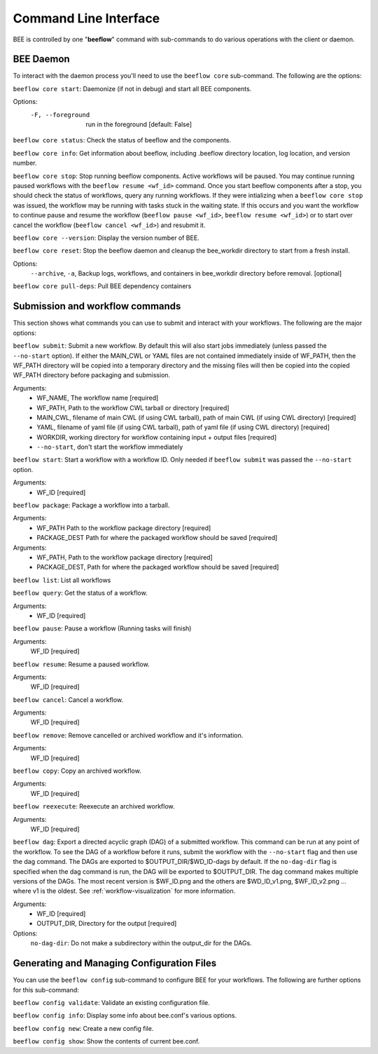 .. _command-line-interface:

Command Line Interface
**********************

BEE is controlled by one "**beeflow**" command with sub-commands to do various operations with the client or daemon.

BEE Daemon
============

To interact with the daemon process you'll need to use the ``beeflow core`` sub-command. The following are the options:

``beeflow core start``: Daemonize (if not in debug) and start all BEE components.

Options:
  -F, --foreground  run in the foreground  [default: False]


``beeflow core status``: Check the status of beeflow and the components.

``beeflow core info``: Get information about beeflow, including .beeflow directory location, log location, and version number.

``beeflow core stop``: Stop running beeflow components. Active workflows will be paused. You may continue running paused workflows with the ``beeflow resume <wf_id>`` command. Once you start beeflow components after a stop, you should check the status of workflows, query any running workflows. If they were intializing when a ``beeflow core stop`` was issued, the workflow may be running with tasks stuck in the waiting state. If this occurs and you want the workflow to continue pause and resume the workflow (``beeflow pause <wf_id>``, ``beeflow resume <wf_id>``) or to start over cancel the workflow (``beeflow cancel <wf_id>``) and resubmit it.

``beeflow core --version``: Display the version number of BEE.

``beeflow core reset``: Stop the beeflow daemon and cleanup the bee_workdir directory to start from a fresh install.

Options:
   ``--archive``, ``-a``, Backup logs, workflows, and containers in bee_workdir directory before removal. [optional]

``beeflow core pull-deps``: Pull BEE dependency containers


Submission and workflow commands
================================

This section shows what commands you can use to submit and interact with your workflows. The following are the major options:

``beeflow submit``: Submit a new workflow. By default this will also start
jobs immediately (unless passed the ``--no-start`` option). If either the MAIN_CWL or YAML
files are not contained immediately inside of WF_PATH, then the WF_PATH directory will
be copied into a temporary directory and the missing files will then be copied
into the copied WF_PATH directory before packaging and submission.

Arguments:
  - WF_NAME, The workflow name  [required]
  - WF_PATH, Path to the workflow CWL tarball or directory  [required]
  - MAIN_CWL, filename of main CWL (if using CWL tarball), path of main CWL (if using CWL directory) [required]
  - YAML, filename of yaml file (if using CWL tarball), path of yaml file (if using CWL directory) [required]
  - WORKDIR, working directory for workflow containing input + output files [required]
  - ``--no-start``, don't start the workflow immediately

``beeflow start``: Start a workflow with a workflow ID. Only needed if
``beeflow submit`` was passed the ``--no-start`` option.

Arguments:
  - WF_ID  [required]

``beeflow package``: Package a workflow into a tarball.

Arguments:
  - WF_PATH       Path to the workflow package directory  [required]
  - PACKAGE_DEST  Path for where the packaged workflow should be saved [required]


Arguments:
  - WF_PATH,       Path to the workflow package directory  [required]
  - PACKAGE_DEST,  Path for where the packaged workflow should be saved [required]

``beeflow list``: List all workflows

``beeflow query``: Get the status of a workflow.

Arguments:
  - WF_ID  [required]

``beeflow pause``: Pause a workflow (Running tasks will finish)

Arguments:
  WF_ID  [required]

``beeflow resume``: Resume a paused workflow.

Arguments:
  WF_ID  [required]

``beeflow cancel``: Cancel a workflow.

Arguments:
  WF_ID  [required]

``beeflow remove``: Remove cancelled or archived workflow and it's information.

Arguments:
  WF_ID  [required]

``beeflow copy``: Copy an archived workflow.

Arguments:
  WF_ID  [required]

``beeflow reexecute``: Reexecute an archived workflow.

Arguments:
  WF_ID  [required]

``beeflow dag``: Export a directed acyclic graph (DAG) of a submitted workflow. This command can be run at any point of the workflow. To see the DAG of a workflow before it runs, submit the workflow with the ``--no-start`` flag and then use the dag command. The DAGs are exported to $OUTPUT_DIR/$WD_ID-dags by default. If the ``no-dag-dir`` flag is specified when the dag command is run, the DAG will be exported to $OUTPUT_DIR. The dag command makes multiple versions of the DAGs. The most recent version is $WF_ID.png and the others are $WD_ID_v1.png, $WF_ID_v2.png ... where v1 is the oldest. See :ref:`workflow-visualization` for more information.

Arguments:
  - WF_ID  [required]
  - OUTPUT_DIR, Directory for the output  [required]
    
Options:
  ``no-dag-dir``: Do not make a subdirectory within the output_dir for the DAGs.

Generating and Managing Configuration Files
===========================================

You can use the ``beeflow config`` sub-command to configure BEE for your workflows. The following are further options for this sub-command:

``beeflow config validate``: Validate an existing configuration file.

``beeflow config info``: Display some info about bee.conf's various options.

``beeflow config new``: Create a new config file.

``beeflow config show``: Show the contents of current bee.conf.



